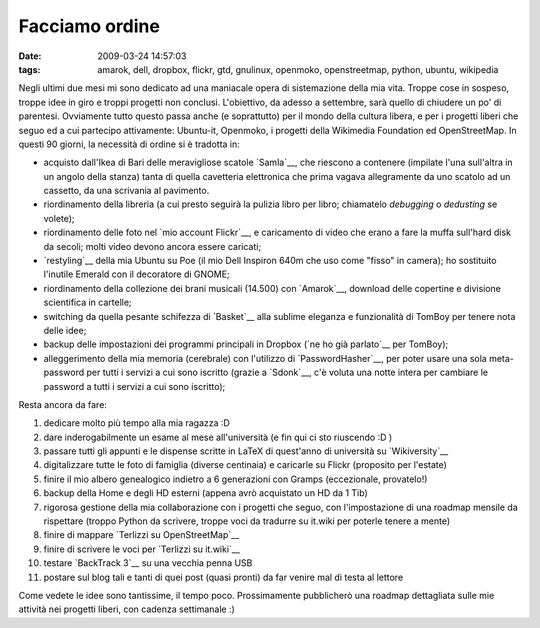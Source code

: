 Facciamo ordine
===============

:date: 2009-03-24 14:57:03
:tags: amarok, dell, dropbox, flickr, gtd, gnulinux, openmoko, openstreetmap, python, ubuntu, wikipedia

Negli ultimi due mesi mi sono dedicato ad una maniacale opera di
sistemazione della mia vita. Troppe cose in sospeso, troppe idee in giro
e troppi progetti non conclusi. L'obiettivo, da adesso a settembre, sarà
quello di chiudere un po' di parentesi. Ovviamente tutto questo passa
anche (e soprattutto) per il mondo della cultura libera, e per i
progetti liberi che seguo ed a cui partecipo attivamente: Ubuntu-it,
Openmoko, i progetti della Wikimedia Foundation ed OpenStreetMap. In
questi 90 giorni, la necessità di ordine si è tradotta in:

-  acquisto dall'Ikea di Bari delle meravigliose scatole
   `Samla`__, che riescono a contenere (impilate l'una sull'altra 
   in un angolo della stanza) tanta di quella cavetteria elettronica 
   che prima vagava allegramente da uno scatolo ad un cassetto, da una 
   scrivania al pavimento.

-  riordinamento della libreria (a cui presto seguirà la pulizia libro
   per libro; chiamatelo *debugging* o *dedusting* se volete);

-  riordinamento delle foto nel `mio account Flickr`__, e caricamento 
   di video che erano a fare la muffa sull'hard disk da secoli; molti 
   video devono ancora essere caricati;

-  `restyling`__ della mia Ubuntu su Poe (il mio Dell Inspiron 640m che 
   uso come "fisso" in camera); ho sostituito l'inutile Emerald con il 
   decoratore di GNOME;

-  riordinamento della collezione dei brani musicali (14.500) con
   `Amarok`__, download delle copertine e divisione scientifica in 
   cartelle;

-  switching da quella pesante schifezza di `Basket`__ alla sublime 
   eleganza e funzionalità di TomBoy per tenere nota delle idee;

-  backup delle impostazioni dei programmi principali in Dropbox 
   (`ne ho già parlato`__ per TomBoy);

-  alleggerimento della mia memoria (cerebrale) con l'utilizzo di
   `PasswordHasher`__, per poter usare una sola meta-password per 
   tutti i servizi a cui sono iscritto (grazie a `Sdonk`__,
   c'è voluta una notte intera per cambiare le password a tutti i
   servizi a cui sono iscritto);

Resta ancora da fare:

1.  dedicare molto più tempo alla mia ragazza :D

2.  dare inderogabilmente un esame al mese all'università (e fin qui ci
    sto riuscendo :D )

3.  passare tutti gli appunti e le dispense scritte in LaTeX di
    quest'anno di università su `Wikiversity`__

4.  digitalizzare tutte le foto di famiglia (diverse centinaia) e
    caricarle su Flickr (proposito per l'estate)

5.  finire il mio albero genealogico indietro a 6 generazioni con Gramps
    (eccezionale, provatelo!)

6.  backup della Home e degli HD esterni (appena avrò acquistato un HD
    da 1 Tib)

7.  rigorosa gestione della mia collaborazione con i progetti che seguo,
    con l'impostazione di una roadmap mensile da rispettare (troppo
    Python da scrivere, troppe voci da tradurre su it.wiki per poterle
    tenere a mente)

8.  finire di mappare `Terlizzi su OpenStreetMap`__

9.  finire di scrivere le voci per `Terlizzi su it.wiki`__

10. testare `BackTrack 3`__ su una vecchia penna USB

11. postare sul blog tali e tanti di quei post (quasi pronti) da far
    venire mal di testa al lettore

Come vedete le idee sono tantissime, il tempo poco. Prossimamente
pubblicherò una roadmap dettagliata sulle mie attività nei progetti
liberi, con cadenza settimanale :)

.. _Samla: http://www.ikea.com/it/it/catalog/products/70102972
.. _mio account Flickr: http://www.flickr.com/photos/leron/
.. _restyling: http://www.flickr.com/photos/leron/3381717603
.. _Basket: http://basket.kde.org/
.. _Amarok: http://amarok.kde.org/
.. _parlato: http://dl.dropbox.com/u/369614/blog/public_html/FradeveOpenblog/posts/2009/02/tomboy-dropbox-gnomedo-il-trio-irresistibile.html
.. _PasswordHasher: https://addons.mozilla.org/en-US/firefox/addon/3282
.. _Sdonk: http://sdonk.netsons.org/2009/03/passwordhasher-ovvero-usare-password-multiple-ricordandone-soltanto-una
.. _Wikiversity: http://it.wikiversity.org/wiki/Corso:Scienza_e_tecnologia_per_la_diagnostica_e_la_conservazione_dei_beni_culturali
.. _Terlizzi su OpenStreetMap: http://www.openstreetmap.org/?lat=41.13125&lon=16.54531&zoom=15&layers=B000FTF
.. _BackTrack 3: http://www.remote-exploit.org/backtrack.html
.. _Terlizzi su it.wiki: http://it.wikipedia.org/wiki/Terlizzi
